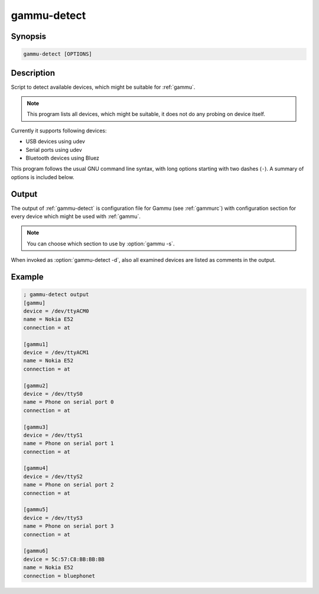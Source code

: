 
.. _gammu-detect:

gammu-detect
============

.. program:: gammu-detect

Synopsis
--------

.. code-block:: text

    gammu-detect [OPTIONS]

Description
-----------

Script to detect available devices, which might be suitable for :ref:`gammu`.

.. note::

    This program lists all devices, which might be suitable, it does not do
    any probing on device itself.

Currently it supports following devices:

* USB devices using udev
* Serial ports using udev
* Bluetooth devices using Bluez

This program follows the usual GNU command line syntax, with long options
starting with two dashes (``-``). A summary of options is included below.

.. option:: -h, --help

    Show summary of options.

.. option:: -d, --debug

    Show debugging output for detecting devices.

.. option:: -u, --no-udev

    Disables scanning of udev.

.. option:: -b, --no-bluez

    Disables scanning using Bluez.

Output
------

The output of :ref:`gammu-detect` is configuration file for Gammu (see
:ref:`gammurc`) with configuration section for every device which might be
used with :ref:`gammu`. 

.. note::
   
    You can choose which section to use by :option:`gammu -s`.

When invoked as :option:`gammu-detect -d`, also all examined devices are
listed as comments in the output.

Example
-------

.. code-block:: ini

    ; gammu-detect output
    [gammu]
    device = /dev/ttyACM0
    name = Nokia E52
    connection = at

    [gammu1]
    device = /dev/ttyACM1
    name = Nokia E52
    connection = at

    [gammu2]
    device = /dev/ttyS0
    name = Phone on serial port 0
    connection = at

    [gammu3]
    device = /dev/ttyS1
    name = Phone on serial port 1
    connection = at

    [gammu4]
    device = /dev/ttyS2
    name = Phone on serial port 2
    connection = at

    [gammu5]
    device = /dev/ttyS3
    name = Phone on serial port 3
    connection = at

    [gammu6]
    device = 5C:57:C8:BB:BB:BB
    name = Nokia E52
    connection = bluephonet

